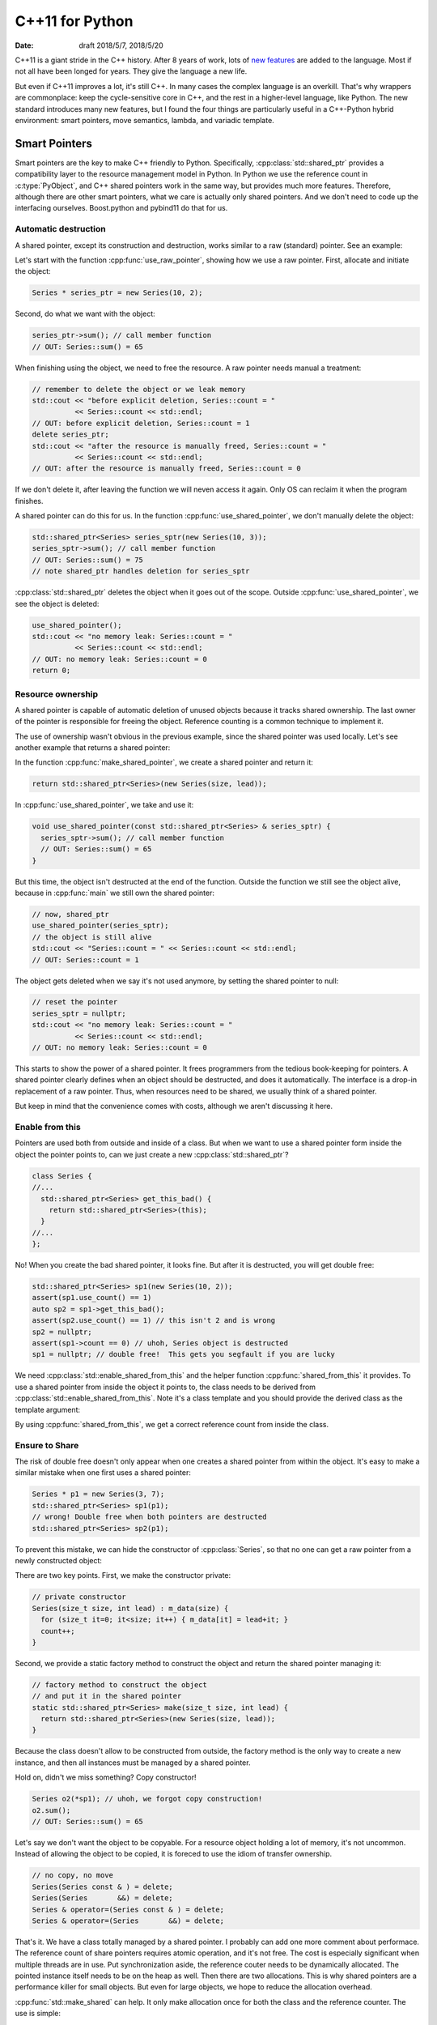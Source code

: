 ================
C++11 for Python
================

:date: draft 2018/5/7, 2018/5/20

C++11 is a giant stride in the C++ history.  After 8 years of work, lots of `new
features <https://en.cppreference.com/w/cpp/language/history>`_ are added to the
language.  Most if not all have been longed for years.  They give the language a
new life.

But even if C++11 improves a lot, it's still C++.  In many cases the complex
language is an overkill.  That's why wrappers are commonplace: keep the
cycle-sensitive core in C++, and the rest in a higher-level language, like
Python.  The new standard introduces many new features, but I found the four
things are particularly useful in a C++-Python hybrid environment: smart
pointers, move semantics, lambda, and variadic template.

Smart Pointers
==============

Smart pointers are the key to make C++ friendly to Python.  Specifically,
:cpp:class:`std::shared_ptr` provides a compatibility layer to the resource
management model in Python.  In Python we use the reference count in
:c:type:`PyObject`, and C++ shared pointers work in the same way, but provides
much more features.  Therefore, although there are other smart pointers, what we
care is actually only shared pointers.  And we don't need to code up the
interfacing ourselves.  Boost.python and pybind11 do that for us.

Automatic destruction
---------------------

A shared pointer, except its construction and destruction, works similar to a
raw (standard) pointer.  See an example:

.. code-block:: cpp
  :linenos:

  #include <memory>
  #include <vector>
  #include <algorithm>
  #include <iostream>

  class Series {
    std::vector<int> m_data;
  public:
    int sum() const {
      const int ret = std::accumulate(m_data.begin(), m_data.end(), 0);
      std::cout << "Series::sum() = " << ret << std::endl;
      return ret;
    }
    static size_t count;
    Series(size_t size, int lead) : m_data(size) {
      for (size_t it=0; it<size; it++) { m_data[it] = lead+it; }
      count++;
    }
    ~Series() { count--; }
  };
  size_t Series::count = 0;

  void use_raw_pointer() {
    Series * series_ptr = new Series(10, 2);
    series_ptr->sum(); // call member function
    // OUT: Series::sum() = 65
    // remember to delete the object or we leak memory
    std::cout << "before explicit deletion, Series::count = "
              << Series::count << std::endl;
    // OUT: before explicit deletion, Series::count = 1
    delete series_ptr;
    std::cout << "after the resource is manually freed, Series::count = "
              << Series::count << std::endl;
    // OUT: after the resource is manually freed, Series::count = 0
  }

  void use_shared_pointer() {
    std::shared_ptr<Series> series_sptr(new Series(10, 3));
    series_sptr->sum(); // call member function
    // OUT: Series::sum() = 75
    // note shared_ptr handles deletion for series_sptr
  }

  int main(int argc, char ** argv) {
    // the common raw pointer
    use_raw_pointer();
    // now, shared_ptr
    use_shared_pointer();
    std::cout << "no memory leak: Series::count = "
              << Series::count << std::endl;
    // OUT: no memory leak: Series::count = 0
    return 0;
  }
.. sptr1.cpp

Let's start with the function :cpp:func:`use_raw_pointer`, showing how we use a
raw pointer.  First, allocate and initiate the object:

.. code-block:: cpp

  Series * series_ptr = new Series(10, 2);

Second, do what we want with the object:

.. code-block:: cpp

  series_ptr->sum(); // call member function
  // OUT: Series::sum() = 65

When finishing using the object, we need to free the resource.  A raw pointer
needs manual a treatment:

.. code-block:: cpp

  // remember to delete the object or we leak memory
  std::cout << "before explicit deletion, Series::count = "
            << Series::count << std::endl;
  // OUT: before explicit deletion, Series::count = 1
  delete series_ptr;
  std::cout << "after the resource is manually freed, Series::count = "
            << Series::count << std::endl;
  // OUT: after the resource is manually freed, Series::count = 0

If we don't delete it, after leaving the function we will neven access it
again.  Only OS can reclaim it when the program finishes.

A shared pointer can do this for us.  In the function
:cpp:func:`use_shared_pointer`, we don't manually delete the object:

.. code-block:: cpp

  std::shared_ptr<Series> series_sptr(new Series(10, 3));
  series_sptr->sum(); // call member function
  // OUT: Series::sum() = 75
  // note shared_ptr handles deletion for series_sptr

:cpp:class:`std::shared_ptr` deletes the object when it goes out of the scope.
Outside :cpp:func:`use_shared_pointer`, we see the object is deleted:

.. code-block:: cpp

  use_shared_pointer();
  std::cout << "no memory leak: Series::count = "
            << Series::count << std::endl;
  // OUT: no memory leak: Series::count = 0
  return 0;

Resource ownership
------------------

A shared pointer is capable of automatic deletion of unused objects because it
tracks shared ownership.  The last owner of the pointer is responsible for
freeing the object.  Reference counting is a common technique to implement it.

The use of ownership wasn't obvious in the previous example, since the shared
pointer was used locally.  Let's see another example that returns a shared
pointer:

.. code-block:: cpp
  :linenos:

  #include <memory>
  #include <vector>
  #include <algorithm>
  #include <iostream>

  class Series {
    std::vector<int> m_data;
  public:
    int sum() const {
      const int ret = std::accumulate(m_data.begin(), m_data.end(), 0);
      std::cout << "Series::sum() = " << ret << std::endl;
      return ret;
    }
    static size_t count;
    Series(size_t size, int lead) : m_data(size) {
      for (size_t it=0; it<size; it++) { m_data[it] = lead+it; }
      count++;
    }
    ~Series() { count--; }
  };
  size_t Series::count = 0;

  std::shared_ptr<Series> make_shared_pointer(size_t size, int lead) {
    return std::shared_ptr<Series>(new Series(size, lead));
  }

  void use_shared_pointer(const std::shared_ptr<Series> & series_sptr) {
    series_sptr->sum(); // call member function
    // OUT: Series::sum() = 65
  }

  int main(int argc, char ** argv) {
    // create a shared pointer
    auto series_sptr = make_shared_pointer(10, 2);
    // now, shared_ptr
    use_shared_pointer(series_sptr);
    // the object is still alive
    std::cout << "Series::count = " << Series::count << std::endl;
    // OUT: Series::count = 1
    // reset the pointer
    series_sptr = nullptr;
    std::cout << "no memory leak: Series::count = "
              << Series::count << std::endl;
    // OUT: no memory leak: Series::count = 0
    return 0;
  }
.. sptr2.cpp

In the function :cpp:func:`make_shared_pointer`, we create a shared pointer and
return it:

.. code-block:: cpp

  return std::shared_ptr<Series>(new Series(size, lead));

In :cpp:func:`use_shared_pointer`, we take and use it:

.. code-block:: cpp

  void use_shared_pointer(const std::shared_ptr<Series> & series_sptr) {
    series_sptr->sum(); // call member function
    // OUT: Series::sum() = 65
  }

But this time, the object isn't destructed at the end of the function.  Outside
the function we still see the object alive, because in :cpp:func:`main` we
still own the shared pointer:

.. code-block:: cpp

  // now, shared_ptr
  use_shared_pointer(series_sptr);
  // the object is still alive
  std::cout << "Series::count = " << Series::count << std::endl;
  // OUT: Series::count = 1

The object gets deleted when we say it's not used anymore, by setting the
shared pointer to null:

.. code-block:: cpp

  // reset the pointer
  series_sptr = nullptr;
  std::cout << "no memory leak: Series::count = "
            << Series::count << std::endl;
  // OUT: no memory leak: Series::count = 0

This starts to show the power of a shared pointer.  It frees programmers from
the tedious book-keeping for pointers.  A shared pointer clearly defines when
an object should be destructed, and does it automatically.  The interface is a
drop-in replacement of a raw pointer.  Thus, when resources need to be shared,
we usually think of a shared pointer.

But keep in mind that the convenience comes with costs, although we aren't
discussing it here.

Enable from this
----------------

Pointers are used both from outside and inside of a class.  But when we want to
use a shared pointer form inside the object the pointer points to, can we just
create a new :cpp:class:`std::shared_ptr`?

.. code-block:: cpp

  class Series {
  //...
    std::shared_ptr<Series> get_this_bad() {
      return std::shared_ptr<Series>(this);
    }
  //...
  };

No!  When you create the bad shared pointer, it looks fine.  But after it is
destructed, you will get double free:

.. code-block:: cpp

  std::shared_ptr<Series> sp1(new Series(10, 2));
  assert(sp1.use_count() == 1)
  auto sp2 = sp1->get_this_bad();
  assert(sp2.use_count() == 1) // this isn't 2 and is wrong
  sp2 = nullptr;
  assert(sp1->count == 0) // uhoh, Series object is destructed
  sp1 = nullptr; // double free!  This gets you segfault if you are lucky

We need :cpp:class:`std::enable_shared_from_this` and the helper function
:cpp:func:`shared_from_this` it provides.  To use a shared pointer from inside
the object it points to, the class needs to be derived from
:cpp:class:`std::enable_shared_from_this`.  Note it's a class template and you
should provide the derived class as the template argument:

.. code-block:: cpp
  :linenos:

  #include <memory>
  #include <vector>
  #include <algorithm>
  #include <iostream>

  class Series : public std::enable_shared_from_this<Series> {
    std::vector<int> m_data;
  public:
    int sum() const {
      const int ret = std::accumulate(m_data.begin(), m_data.end(), 0);
      std::cout << "Series::sum() = " << ret << std::endl;
      return ret;
    }
    static size_t count;
    Series(size_t size, int lead) : m_data(size) {
      for (size_t it=0; it<size; it++) { m_data[it] = lead+it; }
      count++;
    }
    ~Series() { count--; }
    std::shared_ptr<Series> get_this_bad() {
      // this will result in double free! don't do this
      return std::shared_ptr<Series>(this);
    }
    std::shared_ptr<Series> get_this_good() {
      return shared_from_this(); // by std::enable_shared_from_this
    }
  };
  size_t Series::count = 0;

  std::shared_ptr<Series> make_shared_pointer(size_t size, int lead) {
    return std::shared_ptr<Series>(new Series(size, lead));
  }

  int main(int argc, char ** argv) {
    // create a shared pointer
    auto sp1 = make_shared_pointer(10, 2);
    std::cout << "sp1.use_count() = "
              << sp1.use_count() << std::endl;
    // OUT: sp1.use_count() = 1
    // recreate a new shared pointer from the existing one
    auto sp2 = sp1->get_this_good();
    std::cout << "sp2.use_count() = "
              << sp2.use_count() << std::endl;
    // OUT: sp1.use_count() = 2
    return 0;
  }

By using :cpp:func:`shared_from_this`, we get a correct reference count from
inside the class.

Ensure to Share
---------------

The risk of double free doesn't only appear when one creates a shared pointer
from within the object.  It's easy to make a similar mistake when one first
uses a shared pointer:

.. code-block:: cpp

  Series * p1 = new Series(3, 7);
  std::shared_ptr<Series> sp1(p1);
  // wrong! Double free when both pointers are destructed
  std::shared_ptr<Series> sp2(p1);

To prevent this mistake, we can hide the constructor of :cpp:class:`Series`, so
that no one can get a raw pointer from a newly constructed object:

.. code-block:: cpp
  :linenos:

  #include <memory>
  #include <vector>
  #include <algorithm>
  #include <iostream>

  class Series : public std::enable_shared_from_this<Series> {
    std::vector<int> m_data;
    // private constructor
    Series(size_t size, int lead) : m_data(size) {
      for (size_t it=0; it<size; it++) { m_data[it] = lead+it; }
      count++;
    }
  public:
    int sum() const {
      const int ret = std::accumulate(m_data.begin(), m_data.end(), 0);
      std::cout << "Series::sum() = " << ret << std::endl;
      return ret;
    }
    static size_t count;
    ~Series() { count--; }
    // factory method to construct the object
    // and put it in the shared pointer
    static std::shared_ptr<Series> make(size_t size, int lead) {
      return std::shared_ptr<Series>(new Series(size, lead));
    }
  };
  size_t Series::count = 0;

  int main(int argc, char ** argv) {
    // create a shared pointer
    auto sp1 = Series::make(10, 2);
    std::cout << "sp1.use_count() = "
              << sp1.use_count() << std::endl;
    // OUT: sp1.use_count() = 1
    Series o2(*sp1); // uhoh, we forgot copy construction!
    o2.sum();
    // OUT: Series::sum() = 65
    return 0;
  }
.. sptr4.cpp

There are two key points.  First, we make the constructor private:

.. code-block:: cpp

  // private constructor
  Series(size_t size, int lead) : m_data(size) {
    for (size_t it=0; it<size; it++) { m_data[it] = lead+it; }
    count++;
  }

Second, we provide a static factory method to construct the object and return
the shared pointer managing it:

.. code-block:: cpp

  // factory method to construct the object
  // and put it in the shared pointer
  static std::shared_ptr<Series> make(size_t size, int lead) {
    return std::shared_ptr<Series>(new Series(size, lead));
  }

Because the class doesn't allow to be constructed from outside, the factory
method is the only way to create a new instance, and then all instances must be
managed by a shared pointer.

Hold on, didn't we miss something?  Copy constructor!

.. code-block:: cpp

  Series o2(*sp1); // uhoh, we forgot copy construction!
  o2.sum();
  // OUT: Series::sum() = 65

Let's say we don't want the object to be copyable.  For a resource object
holding a lot of memory, it's not uncommon.  Instead of allowing the object to
be copied, it is foreced to use the idiom of transfer ownership.

.. code-block:: cpp

  // no copy, no move
  Series(Series const & ) = delete;
  Series(Series       &&) = delete;
  Series & operator=(Series const & ) = delete;
  Series & operator=(Series       &&) = delete;

That's it.  We have a class totally managed by a shared pointer.  I probably
can add one more comment about performace.  The reference count of share
pointers requires atomic operation, and it's not free.  The cost is especially
significant when multiple threads are in use.  Put synchronization aside, the
reference couter needs to be dynamically allocated.  The pointed instance
itself needs to be on the heap as well.  Then there are two allocations.  This
is why shared pointers are a performance killer for small objects.  But even
for large objects, we hope to reduce the allocation overhead.

:cpp:func:`std::make_shared` can help.  It only make allocation once for both
the class and the reference counter.  The use is simple:

.. code-block:: cpp

  // factory method to construct the object
  // and put it in the shared pointer
  static std::shared_ptr<Series> make(size_t size, int lead) {
    return std::make_shared<Series>(size, lead, ctor_passkey());
  }

What is that :cpp:class:`ctor_passkey`?  It's there because
:cpp:func:`std::make_shared` cannot work with a private constructor!  But we
want no one but the class itself to access the constructor.  That
:cpp:class:`ctor_passkey` is the solution:

.. code-block:: cpp

  private:
    struct ctor_passkey {};
  public:
    Series(size_t size, int lead, ctor_passkey const &) : m_data(size) {
      for (size_t it=0; it<size; it++) { m_data[it] = lead+it; }
      count++;
    }
    static std::shared_ptr<Series> make(size_t size, int lead) {
      return std::make_shared<Series>(size, lead, ctor_passkey());
    }

Since :cpp:class:`ctor_passkey` can only be used inside the class, no one from
outside can call the constructor.  Our system isn't compromised.  (And without
additional overhead.  The compiler optimizes away the :cpp:class:`ctor_passkey`
object since it's not used at all.)

Move Semantics
==============

High-performance number-crunching code needs large arrays as memory buffers.
When using large arrays, we don't want to copy them frequently.  For example,
it's challenging to fit a :math:`50,000 \times 50,000` double-precision dense
matrix into memory, not to say copy it.

Before C++11, there are some cases that unnecessary copy isn't avoidable:

.. code-block:: cpp
  :linenos:

  #include <algorithm>
  #include <cstdio>

  struct Storage {
    int * data = nullptr;
    size_t size = 0;
    size_t reserved = 0;
    Storage() = delete;
    Storage(size_t size, size_t reserved)
    : data(new int[reserved]), size(size), reserved(reserved) {
      std::printf("Storage(this=%p)::Storage(size_t, size_t)\n", this);
    }
    Storage(Storage const & other)
    : data(new int[other.reserved])
    , size(other.size), reserved(other.reserved) {
      // this takes time and memory
      std::printf("Storage(this=%p)::Storage(const &): costly copy\n", this);
      std::copy(other.data, other.data+other.size, data);
    }
    ~Storage() {
      std::printf("Storage(this=%p)::~Storage()\n", this);
      if (data) { delete[] data; }
    }
    void append(int v) {
      if (reserved <= size) {
        std::printf("Storage(this=%p)::append(int) add more space\n", this);
        reserved = (size+1)*2;
        int * newdata = new int[reserved];
        std::copy(data, data+size, newdata);
        std::swap(data, newdata);
        delete[] newdata;
      }
      data[size] = v;
      size++;
    }
  };

  Storage extend(Storage stor) {
    std::printf("extend() &stor=%p\n", &stor);
    stor.append(stor.data[stor.size-1]);
    std::printf("extend() finish\n");
    return stor;
  }

  int main(int argc, char ** argv) {
    std::printf("Normal construction:\n");
    Storage stor1(2, 4);
    std::printf("stor1  (this=%p).size = %ld\n", &stor1, stor1.size);
    // OUT: Storage(this=0x7ffc355e3540)::Storage(size_t, size_t)
    // OUT: stor1  (this=0x7ffc355e3540).size = 2

    std::printf("Prepare to extend stor1:\n");
    Storage stor2 = extend(stor1);
    // OUT: Storage(this=0x7ffc355e3580)::Storage(const &): costly copy
    // OUT: extend() &stor=0x7ffc355e3580
    // OUT: extend() finish
    // OUT: Storage(this=0x7ffc355e3560)::Storage(const &): costly copy
    // OUT: Storage(this=0x7ffc355e3580)::~Storage()
    std::printf("stor2  (this=%p).size = %ld\n", &stor2, stor2.size);
    // OUT: stor2  (this=0x7ffc355e3560).size = 3
    // OUT: Storage(this=0x7ffc355e3560)::~Storage()
    // OUT: Storage(this=0x7ffc355e3540)::~Storage()

    return 0;
  }

The :cpp:func:`extend` function that we want to use results into two
:cpp:class:`Storage` instances, although only the first is necessary.  It
copies from ``stor1`` so that we aren't changing it:

.. code-block:: cpp

  Storage stor2 = extend(stor1);
  // OUT: Storage(this=0x7ffc355e3580)::Storage(const &): costly copy

But upon :cpp:func:`extend` returning, the second copy is perform to prepare
a temporary object for returning:

.. code-block:: cpp
  :emphasize-lines: 3

  // OUT: extend() &stor=0x7ffc355e3580
  // OUT: extend() finish
  // OUT: Storage(this=0x7ffc355e3560)::Storage(const &): costly copy
  // OUT: Storage(this=0x7ffc355e3580)::~Storage()

The return value is not eligible for copy elision (return value optimization,
RVO), because it is not a local variable, but from the function's argument.
Compiler must call a constructor for it, although it's nothing more than a
temporary variable whose resources can be moved to whoever needs it at the
caller.

The C++11 move semantics provides a solution.  By adding a *move constructor*
(a constructor that takes a rvalue reference), compiler knows how to treat the
return value more efficiently:

.. code-block:: cpp

  Storage(Storage && other)
  : data(other.data), size(other.size), reserved(other.reserved) {
    // this is much faster
    std::printf("Storage(this=%p)::Storage(&&): cheaper move\n", this);
    other.size = 0;
    other.reserved = 0;
    other.data = nullptr;
  }

For the argument of :cpp:func:`extend`, the copy constructor is still used to
copy the data to a new instance.  But when the function returns, the move
constructor is used to move the data from the copy-constructed temporary to the
``stor2`` variable at the caller.

.. code-block:: cpp
  :emphasize-lines: 5

  Storage stor2 = extend(stor1);
  // OUT: Storage(this=0x7ffe2ead4de0)::Storage(const &): costly copy
  // OUT: extend() &stor=0x7ffe2ead4de0
  // OUT: extend() finish
  // OUT: Storage(this=0x7ffe2ead4dc0)::Storage(&&): cheaper move
  // OUT: Storage(this=0x7ffe2ead4de0)::~Storage()
  std::printf("stor2  (this=%p).size = %ld\n", &stor2, stor2.size);
  // OUT: stor2  (this=0x7ffe2ead4dc0).size() = 3
  // OUT: Storage(this=0x7ffe2ead4dc0)::~Storage()
  // OUT: Storage(this=0x7ffe2ead4da0)::~Storage()

In the above example, it could be confusing why compiler knows the move
constructor should be used.  The standard requires a compiler to either elide
the return copy or treat the return instance as a rvalue when returning a local
variable.  Because :cpp:func:`extend` returns its function argument, RVO
doesn't engage.  The function then effectly works like:

.. code-block:: cpp
  :emphasize-lines: 5

  Storage extend(Storage stor) {
    std::printf("extend() &stor=%p\n", &stor);
    stor.append(stor.data[stor.size-1]);
    std::printf("extend() finish\n");
    return std::move(stor);
  }

Thus when a move constructor of :cpp:class:`Storage` is available, it is called
for the return value.

Lambda
======

C++ lambda expression is the syntactic sugar that makes writing C++ almost like
writing Python, literally.

.. code-block:: cpp
  :linenos:

  #include <unordered_map>
  #include <functional>
  #include <cstdio>

  int main(int argc, char ** argv) {
    // Python: fmap = dict()
    std::unordered_map<int, std::function<void(int)>> fmap;

    // Python: fmap[1] = lambda v: print("v = %d" % v)
    fmap.insert({
      1, [](int v) -> void { std::printf("v = %d\n", v); }
    });

    // Python: fmap[5] = lambda v: print("v*5 = %d" % (v*5))
    fmap.insert({
      5, [](int v) -> void { std::printf("v*5 = %d\n", v*5); }
    });

    std::unordered_map<int, std::function<void(int)>>::iterator search;

    // Python: fmap[1](100)
    search = fmap.find(1);
    search->second(100);
    // OUT: v = 100

    // Python: fmap[5](500)
    search = fmap.find(5);
    search->second(500);
    // OUT: v*5 = 2500

    return 0;
  }

Although the lambda expression provides many more features than just defining
nested functions, the simple use may be just as nested functions.  It is
especially useful when writing wrapper code for high-level languages.

Variadic Template
=================

This is a versatile addition to C++.  My interest in it is the capability to
write generic wrapping code cleanly.  For example, the C++11 standard doesn't
include the function template :cpp:func:`std::make_unique` (it's an oversight,
and added back to standard in C++14), but we can easily implement it using
variadic template:

.. code-block:: cpp
  :linenos:

  #include <memory>
  #include <cstdio>
  #include <vector>
  #include <list>

  // C++11 doesn't have make_unique
  template<typename T, typename... Args>
  std::unique_ptr<T> make_unique(Args&&... args) {
    return std::unique_ptr<T>(new T(std::forward<Args>(args)...));
  }

  int main(int argc, char ** argv) {
    auto vec = make_unique<std::vector<int>>(10);
    std::printf("vec->size() = %ld\n", vec->size());
    // OUT: vec->size() = 10

    auto lst = make_unique<std::list<int>>(vec->begin(), vec->end());
    std::printf("lst->size() = %ld\n", lst->size());
    // OUT: lst->size() = 10

    return 0;
  }

No matter what types and number of argument the wrapped constructor has, the
variadic template faithfully translates.  It provides type safety but doesn't
incur any runtime overhead.  The expansion is done in the compile-time.

The above example showed how to wrap C++ functions.  But when one wraps C/C++
code for Python, the same technique applies.  For a dynamic language like
Python, a dynamic-static type translation layer needs to be in between.
